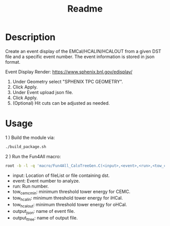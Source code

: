 #+TITLE: Readme

* Description

Create an event display of the EMCal/HCALIN/HCALOUT from a given DST file and a specific event number. The event information is stored in json format.

Event Display Render: https://www.sphenix.bnl.gov/edisplay/

1) Under Geometry select "SPHENIX TPC GEOMETRY".
2) Click Apply.
3) Under Event upload json file.
4) Click Apply.
5) (Optional) Hit cuts can be adjusted as needed.

* Usage

1 ) Build the module via:
#+begin_src bash
./build_package.sh
#+end_src

2 ) Run the Fun4All macro:
#+begin_src bash
root -b -l -q 'macro/Fun4All_CaloTreeGen.C(<input>,<event>,<run>,<tow_cemc_min>,<tow_hcalin_min>,<tow_hcalin_min>,<output_json>,<output_ttree>)'
#+end_src

- input: Location of fileList or file containing dst.
- event: Event number to analyze.
- run: Run number.
- tow_cemc_min: minimum threshold tower energy for CEMC.
- tow_hcalin: minimum threshold tower energy for iHCal.
- tow_hcalout: minimum threshold tower energy for oHCal.
- output_json: name of event file.
- output_ttree: name of output file.
